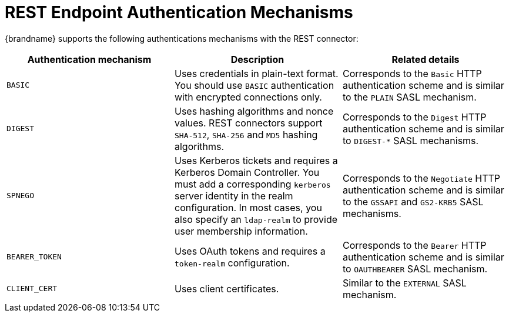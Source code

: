 [id='rest_endpoint_auth-{context}']
= REST Endpoint Authentication Mechanisms

{brandname} supports the following authentications mechanisms with the REST
connector:

|===
| Authentication mechanism | Description | Related details

| `BASIC`
| Uses credentials in plain-text format. You should use `BASIC` authentication with encrypted connections only.
| Corresponds to the `Basic` HTTP authentication scheme and is similar to the `PLAIN` SASL mechanism.

| `DIGEST`
| Uses hashing algorithms and nonce values. REST connectors support `SHA-512`, `SHA-256` and `MD5` hashing algorithms.
| Corresponds to the `Digest` HTTP authentication scheme and is similar to `+DIGEST-*+` SASL mechanisms.

| `SPNEGO`
| Uses Kerberos tickets and requires a Kerberos Domain Controller. You must add a corresponding `kerberos` server identity in the realm configuration. In most cases, you also specify an `ldap-realm` to provide user membership information.
| Corresponds to the `Negotiate` HTTP authentication scheme and is similar to the `GSSAPI` and `GS2-KRB5` SASL mechanisms.

| `BEARER_TOKEN`
| Uses OAuth tokens and requires a `token-realm` configuration.
| Corresponds to the `Bearer` HTTP authentication scheme and is similar to `OAUTHBEARER` SASL mechanism.

| `CLIENT_CERT`
| Uses client certificates.
| Similar to the `EXTERNAL` SASL mechanism.
|===
